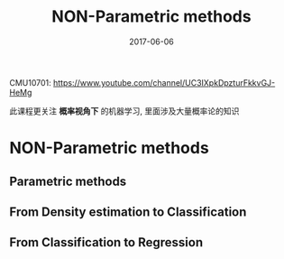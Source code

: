 #+TITLE: NON-Parametric methods
#+TAGS: ML, DL
#+DATE:        2017-06-06

CMU10701:
https://www.youtube.com/channel/UC3IXpkDpzturFkkvGJ-HeMg

此课程更关注 *概率视角下* 的机器学习, 里面涉及大量概率论的知识

* NON-Parametric methods
** Parametric methods
#+DOWNLOADED: /tmp/screenshot.png @ 2017-06-26 18:53:03
[[file:Non-Parametric methods/screenshot_2017-06-26_18-53-03.png]]
#+DOWNLOADED: /tmp/screenshot.png @ 2017-06-26 18:53:13
[[file:Non-Parametric methods/screenshot_2017-06-26_18-53-13.png]]
#+DOWNLOADED: /tmp/screenshot.png @ 2017-06-26 18:53:22
[[file:Non-Parametric methods/screenshot_2017-06-26_18-53-22.png]]
#+DOWNLOADED: /tmp/screenshot.png @ 2017-06-26 18:53:33
[[file:Non-Parametric methods/screenshot_2017-06-26_18-53-33.png]]
#+DOWNLOADED: /tmp/screenshot.png @ 2017-06-26 18:53:44
[[file:Non-Parametric methods/screenshot_2017-06-26_18-53-44.png]]
#+DOWNLOADED: /tmp/screenshot.png @ 2017-06-26 18:53:56
[[file:Non-Parametric methods/screenshot_2017-06-26_18-53-56.png]]
#+DOWNLOADED: /tmp/screenshot.png @ 2017-06-26 18:54:05
[[file:Non-Parametric methods/screenshot_2017-06-26_18-54-05.png]]
#+DOWNLOADED: /tmp/screenshot.png @ 2017-06-26 18:54:14
[[file:Non-Parametric methods/screenshot_2017-06-26_18-54-14.png]]
#+DOWNLOADED: /tmp/screenshot.png @ 2017-06-26 18:54:33
[[file:Non-Parametric methods/screenshot_2017-06-26_18-54-33.png]]
#+DOWNLOADED: /tmp/screenshot.png @ 2017-06-26 18:54:44
[[file:Non-Parametric methods/screenshot_2017-06-26_18-54-44.png]]
#+DOWNLOADED: /tmp/screenshot.png @ 2017-06-26 18:54:56
[[file:Non-Parametric methods/screenshot_2017-06-26_18-54-56.png]]
#+DOWNLOADED: /tmp/screenshot.png @ 2017-06-26 18:55:06
[[file:Non-Parametric methods/screenshot_2017-06-26_18-55-06.png]]
#+DOWNLOADED: /tmp/screenshot.png @ 2017-06-26 18:55:15
[[file:Non-Parametric methods/screenshot_2017-06-26_18-55-15.png]]
#+DOWNLOADED: /tmp/screenshot.png @ 2017-06-26 18:55:24
[[file:Non-Parametric methods/screenshot_2017-06-26_18-55-24.png]]
#+DOWNLOADED: /tmp/screenshot.png @ 2017-06-26 18:55:32
[[file:Non-Parametric methods/screenshot_2017-06-26_18-55-32.png]]
#+DOWNLOADED: /tmp/screenshot.png @ 2017-06-26 18:55:41
[[file:Non-Parametric methods/screenshot_2017-06-26_18-55-41.png]]
#+DOWNLOADED: /tmp/screenshot.png @ 2017-06-26 18:55:49
[[file:Non-Parametric methods/screenshot_2017-06-26_18-55-49.png]]
** From Density estimation to Classification
#+DOWNLOADED: /tmp/screenshot.png @ 2017-06-26 18:56:26
[[file:Non-Parametric methods/screenshot_2017-06-26_18-56-26.png]]
#+DOWNLOADED: /tmp/screenshot.png @ 2017-06-26 18:56:35
[[file:Non-Parametric methods/screenshot_2017-06-26_18-56-35.png]]
#+DOWNLOADED: /tmp/screenshot.png @ 2017-06-26 18:56:44
[[file:Non-Parametric methods/screenshot_2017-06-26_18-56-44.png]]
#+DOWNLOADED: /tmp/screenshot.png @ 2017-06-26 18:56:52
[[file:Non-Parametric methods/screenshot_2017-06-26_18-56-52.png]]
#+DOWNLOADED: /tmp/screenshot.png @ 2017-06-26 18:56:59
[[file:Non-Parametric methods/screenshot_2017-06-26_18-56-59.png]]
#+DOWNLOADED: /tmp/screenshot.png @ 2017-06-26 18:57:05
[[file:Non-Parametric methods/screenshot_2017-06-26_18-57-05.png]]
#+DOWNLOADED: /tmp/screenshot.png @ 2017-06-26 18:57:12
[[file:Non-Parametric methods/screenshot_2017-06-26_18-57-12.png]]
#+DOWNLOADED: /tmp/screenshot.png @ 2017-06-26 18:57:19
[[file:Non-Parametric methods/screenshot_2017-06-26_18-57-19.png]]
#+DOWNLOADED: /tmp/screenshot.png @ 2017-06-26 18:57:27
[[file:Non-Parametric methods/screenshot_2017-06-26_18-57-27.png]]
#+DOWNLOADED: /tmp/screenshot.png @ 2017-06-26 18:57:35
[[file:Non-Parametric methods/screenshot_2017-06-26_18-57-35.png]]
#+DOWNLOADED: /tmp/screenshot.png @ 2017-06-26 18:57:42
[[file:Non-Parametric methods/screenshot_2017-06-26_18-57-42.png]]
#+DOWNLOADED: /tmp/screenshot.png @ 2017-06-26 18:57:51
[[file:Non-Parametric methods/screenshot_2017-06-26_18-57-51.png]]
#+DOWNLOADED: /tmp/screenshot.png @ 2017-06-26 18:58:01
[[file:Non-Parametric methods/screenshot_2017-06-26_18-58-01.png]]
#+DOWNLOADED: /tmp/screenshot.png @ 2017-06-26 18:58:12
[[file:Non-Parametric methods/screenshot_2017-06-26_18-58-12.png]]

** From Classification to Regression

#+DOWNLOADED: /tmp/screenshot.png @ 2017-06-26 18:58:45
[[file:Non-Parametric methods/screenshot_2017-06-26_18-58-45.png]]
#+DOWNLOADED: /tmp/screenshot.png @ 2017-06-26 18:58:53
[[file:Non-Parametric methods/screenshot_2017-06-26_18-58-53.png]]
#+DOWNLOADED: /tmp/screenshot.png @ 2017-06-26 18:59:00
[[file:Non-Parametric methods/screenshot_2017-06-26_18-59-00.png]]
#+DOWNLOADED: /tmp/screenshot.png @ 2017-06-26 18:59:08
[[file:Non-Parametric methods/screenshot_2017-06-26_18-59-08.png]]
#+DOWNLOADED: /tmp/screenshot.png @ 2017-06-26 18:59:15
[[file:Non-Parametric methods/screenshot_2017-06-26_18-59-15.png]]
#+DOWNLOADED: /tmp/screenshot.png @ 2017-06-26 18:59:27
[[file:Non-Parametric methods/screenshot_2017-06-26_18-59-27.png]]
#+DOWNLOADED: /tmp/screenshot.png @ 2017-06-26 18:59:37
[[file:Non-Parametric methods/screenshot_2017-06-26_18-59-37.png]]
#+DOWNLOADED: /tmp/screenshot.png @ 2017-06-26 18:59:46
[[file:Non-Parametric methods/screenshot_2017-06-26_18-59-46.png]]
#+DOWNLOADED: /tmp/screenshot.png @ 2017-06-26 18:59:55
[[file:Non-Parametric methods/screenshot_2017-06-26_18-59-55.png]]
#+DOWNLOADED: /tmp/screenshot.png @ 2017-06-26 19:00:03
[[file:Non-Parametric methods/screenshot_2017-06-26_19-00-03.png]]
#+DOWNLOADED: /tmp/screenshot.png @ 2017-06-26 19:00:18
[[file:Non-Parametric methods/screenshot_2017-06-26_19-00-18.png]]
